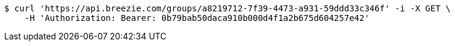 [source,bash]
----
$ curl 'https://api.breezie.com/groups/a8219712-7f39-4473-a931-59ddd33c346f' -i -X GET \
    -H 'Authorization: Bearer: 0b79bab50daca910b000d4f1a2b675d604257e42'
----